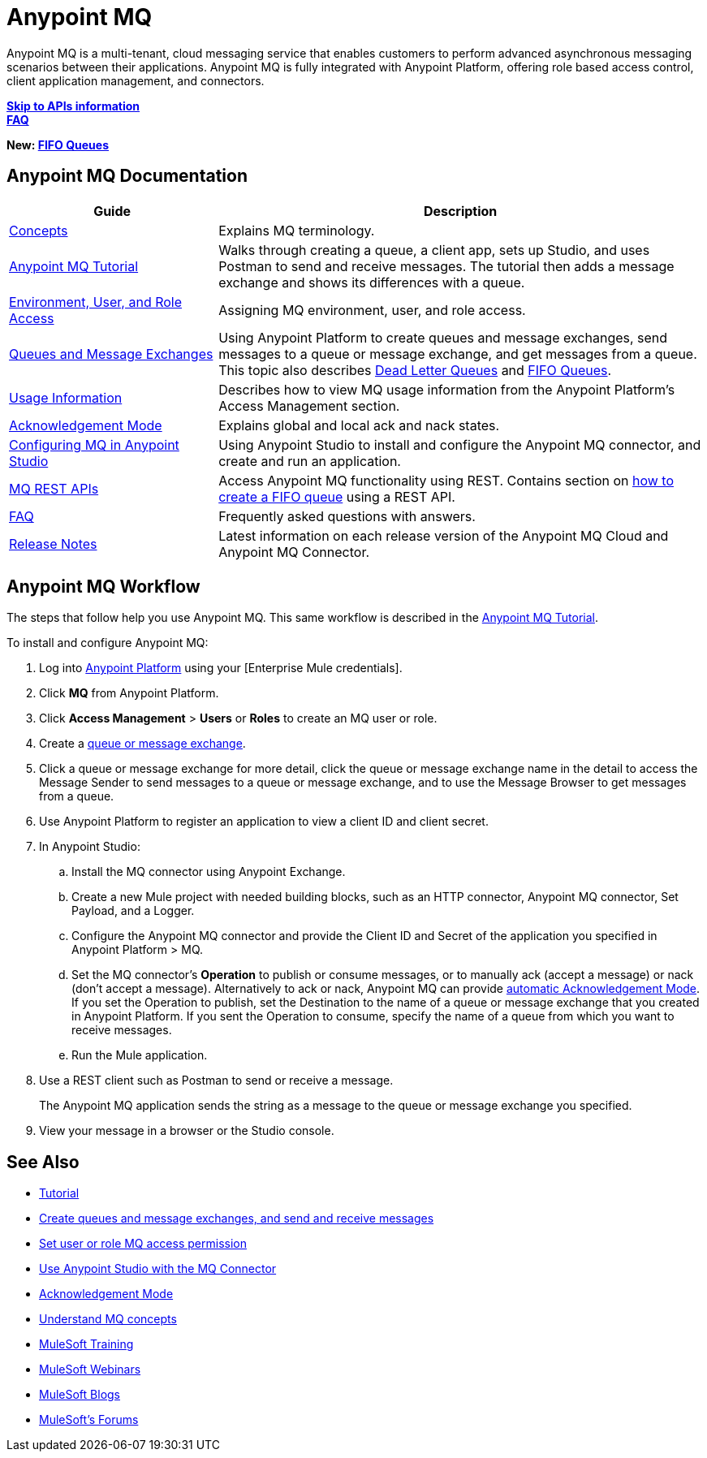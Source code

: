 = Anypoint MQ
:keywords: mq, destinations, queues, exchanges

Anypoint MQ is a multi-tenant, cloud messaging service that enables customers to perform advanced asynchronous messaging scenarios between their applications. Anypoint MQ is fully integrated with Anypoint Platform, offering role based access control, client application management, and connectors.

*link:/anypoint-mq/mq-apis[Skip to APIs information]* +
*link:/anypoint-mq/mq-faq[FAQ]*

*New: link:/anypoint-mq/mq-queues-and-exchanges#fifoqueues[FIFO Queues]*

== Anypoint MQ Documentation

[%header,cols="30a,70a"]
|===
|Guide|Description
|link:/anypoint-mq/mq-understanding[Concepts] |Explains MQ terminology.
|link:/anypoint-mq/mq-tutorial[Anypoint MQ Tutorial] |Walks through creating a queue, a client app, sets up Studio, and uses Postman to send and receive messages. The tutorial then adds a message exchange and shows its differences with a queue.
|link:/anypoint-mq/mq-access-management[Environment, User, and Role Access] |Assigning MQ environment, user, and role access.
|link:/anypoint-mq/mq-queues-and-exchanges[Queues and Message Exchanges] |Using Anypoint Platform to create queues and message exchanges, send messages to a queue or message exchange, and get messages from a queue. This topic also describes  link:/anypoint-mq/mq-queues-and-exchanges#dead-letter-queues[Dead Letter Queues] and 
link:/anypoint-mq/mq-queues-and-exchanges#fifoqueues[FIFO Queues].
|link:/anypoint-mq/mq-usage[Usage Information] |Describes how to view MQ usage information from the Anypoint Platform's Access Management section.
|link:/anypoint-mq/mq-ack-mode[Acknowledgement Mode] |Explains global and local ack and nack states.
|link:/anypoint-mq/mq-studio[Configuring MQ in Anypoint Studio] |Using Anypoint Studio to install and configure the Anypoint MQ connector, and create and run an application.
|link:/anypoint-mq/mq-apis[MQ REST APIs] |Access Anypoint MQ functionality using REST. Contains section on link:/anypoint-mq/mq-apis#create-a-fifo-queue-from-the-administration-portal[how to create a FIFO queue] using a REST API.
|link:/anypoint-mq/mq-faq[FAQ] |Frequently asked questions with answers.
|link:/release-notes/anypoint-mq-release-notes[Release Notes] |Latest information on each release version of the Anypoint MQ Cloud and Anypoint MQ Connector.
|===

== Anypoint MQ Workflow

The steps that follow help you use Anypoint MQ. This same workflow is described in the link:/anypoint-mq/mq-tutorial[Anypoint MQ Tutorial].

To install and configure Anypoint MQ:

. Log into link:https://anypoint.mulesoft.com/#/signin[Anypoint Platform] using your
[Enterprise Mule credentials].
. Click *MQ* from Anypoint Platform.
. Click *Access Management* > *Users* or *Roles* to create an MQ user or role.
. Create a link:/anypoint-mq/mq-queues-and-exchanges[queue or message exchange].
. Click a queue or message exchange for more detail, click the queue or message exchange name in the detail to access the Message Sender to send messages to a queue or message exchange, and to use the Message Browser to get messages from a queue.
. Use Anypoint Platform to register an application to view a client ID and client secret.
. In Anypoint Studio:
.. Install the MQ connector using Anypoint Exchange.
.. Create a new Mule project with needed building blocks, such as an HTTP connector, Anypoint MQ connector, Set Payload, and a Logger.
.. Configure the Anypoint MQ connector and provide the Client ID and Secret of the application you specified in Anypoint Platform > MQ.
.. Set the MQ connector's *Operation* to publish or consume messages, or to manually ack (accept a message) or nack (don't accept a message). Alternatively to ack or nack, Anypoint MQ can provide link:/anypoint-mq/mq-ack-mode[automatic Acknowledgement Mode]. If you set the Operation to publish, set the Destination to the name of a queue or message exchange that you created in Anypoint Platform. If you sent the Operation to consume, specify the name of a queue from which you want to receive messages.
.. Run the Mule application.
. Use a REST client such as Postman to send or receive a message.
+
The Anypoint MQ application sends the string as a message to the queue or message exchange you specified.
+
. View your message in a browser or the Studio console.


== See Also

* link:/anypoint-mq/mq-tutorial[Tutorial]
* link:/anypoint-mq/mq-queues-and-exchanges[Create queues and message exchanges, and send and receive messages]
* link:/anypoint-mq/mq-access-management[Set user or role MQ access permission]
* link:/anypoint-mq/mq-studio[Use Anypoint Studio with the MQ Connector]
* link:/anypoint-mq/mq-ack-mode[Acknowledgement Mode]
* link:/anypoint-mq/mq-understanding[Understand MQ concepts]
* link:http://training.mulesoft.com[MuleSoft Training]
* link:https://www.mulesoft.com/webinars[MuleSoft Webinars]
* link:http://blogs.mulesoft.com[MuleSoft Blogs]
* link:http://forums.mulesoft.com[MuleSoft's Forums]

